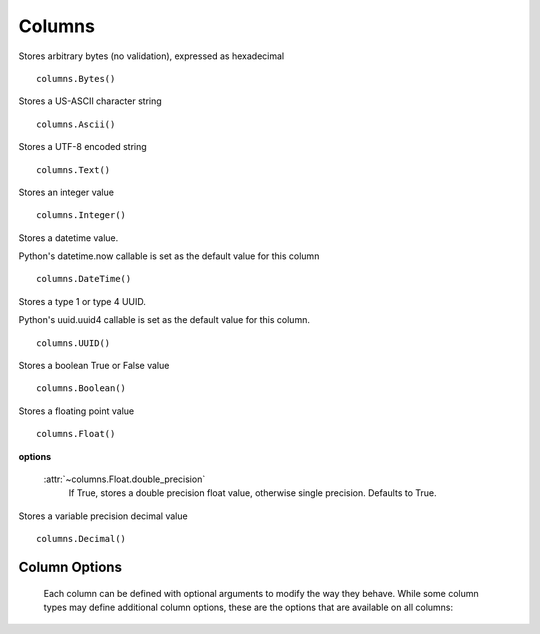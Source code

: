 =======
Columns
=======

.. module:: cqlengine.columns

.. class:: Bytes()

    Stores arbitrary bytes (no validation), expressed as hexadecimal ::

        columns.Bytes()


.. class:: Ascii()

    Stores a US-ASCII character string ::
        
        columns.Ascii()
        

.. class:: Text()

    Stores a UTF-8 encoded string ::

       columns.Text()

.. class:: Integer()

    Stores an integer value ::

        columns.Integer()

.. class:: DateTime()

    Stores a datetime value.

    Python's datetime.now callable is set as the default value for this column ::

        columns.DateTime()

.. class:: UUID()

    Stores a type 1 or type 4 UUID.

    Python's uuid.uuid4 callable is set as the default value for this column. ::

        columns.UUID()

.. class:: Boolean()

    Stores a boolean True or False value ::

        columns.Boolean()

.. class:: Float()

    Stores a floating point value ::

        columns.Float()

    **options**

        :attr:`~columns.Float.double_precision`
            If True, stores a double precision float value, otherwise single precision. Defaults to True.

.. class:: Decimal()

    Stores a variable precision decimal value ::

        columns.Decimal()

Column Options
==============

    Each column can be defined with optional arguments to modify the way they behave. While some column types may define additional column options, these are the options that are available on all columns:

    .. attribute:: BaseColumn.primary_key

        If True, this column is created as a primary key field. A model can have multiple primary keys. Defaults to False.

        *In CQL, there are 2 types of primary keys: partition keys and clustering keys. As with CQL, the first primary key is the partition key, and all others are clustering keys.*

    .. attribute:: BaseColumn.index

        If True, an index will be created for this column. Defaults to False.
        
        *Note: Indexes can only be created on models with one primary key*

    .. attribute:: BaseColumn.db_field

        Explicitly sets the name of the column in the database table. If this is left blank, the column name will be the same as the name of the column attribute. Defaults to None.

    .. attribute:: BaseColumn.default

        The default value for this column. If a model instance is saved without a value for this column having been defined, the default value will be used. This can be either a value or a callable object (ie: datetime.now is a valid default argument).

    .. attribute:: BaseColumn.required

        If True, this model cannot be saved without a value defined for this column. Defaults to True. Primary key fields cannot have their required fields set to False.

